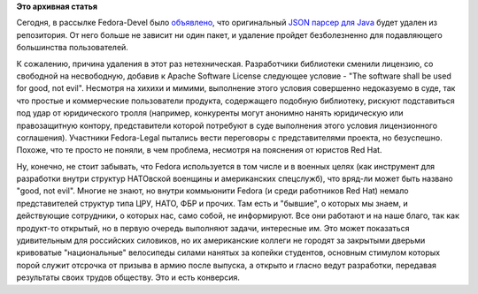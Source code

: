 .. title: Оригинальный Java JSON парсер удален из Fedora
.. slug: оригинальный-java-json-парсер-удален-из-fedora
.. date: 2012-03-15 12:24:43
.. tags:
.. category:
.. link:
.. description:
.. type: text
.. author: Peter Lemenkov

**Это архивная статья**


Сегодня, в рассылке Fedora-Devel было
`объявлено <https://lists.fedoraproject.org/pipermail/devel/2012-March/164017.html>`__,
что оригинальный `JSON парсер для
Java <https://github.com/douglascrockford/JSON-java>`__ будет удален из
репозитория. От него больше не зависит ни один пакет, и удаление пройдет
безболезненно для подавляющего большинства пользователей.

К сожалению, причина удаления в этот раз нетехническая. Разработчики
библиотеки сменили лицензию, со свободной на несвободную, добавив к
Apache Software License следующее условие - "The software shall be used
for good, not evil". Несмотря на хихихи и мимими, выполнение этого
условия совершенно недоказуемо в суде, так что простые и коммерческие
пользователи продукта, содержащего подобную библиотеку, рискуют
подставиться под удар от юридического тролля (например, конкуренты могут
анонимно нанять юридическую или правозащитную контору, представители
которой потребуют в суде выполнения этого условия лицензионного
соглашения). Участники Fedora-Legal пытались вести переговоры с
представителями проекта, но безуспешно. Похоже, что те просто не поняли,
в чем проблема, несмотря на пояснения от юристов Red Hat.

Ну, конечно, не стоит забывать, что Fedora используется в том числе и в
военных целях (как инструмент для разработки внутри структур НАТОвской
военщины и американских спецслужб), что вряд-ли может быть названо
"good, not evil". Многие не знают, но внутри коммьюнити Fedora (и среди
работников Red Hat) немало представителей структур типа ЦРУ, НАТО, ФБР и
прочих. Там есть и "бывшие", о которых мы знаем, и действующие
сотрудники, о которых нас, само собой, не информируют. Все они работают
и на наше благо, так как продукт-то открытый, но в первую очередь
выполняют задачи, интересные им. Это может показаться удивительным для
российских силовиков, но их американские коллеги не городят за закрытыми
дверьми кривоватые "национальные" велосипеды силами нанятых за копейки
студентов, основным стимулом которых порой служит отсрочка от призыва в
армию после выпуска, а открыто и гласно ведут разработки, передавая
результаты своих трудов обществу. Это и есть конверсия.

